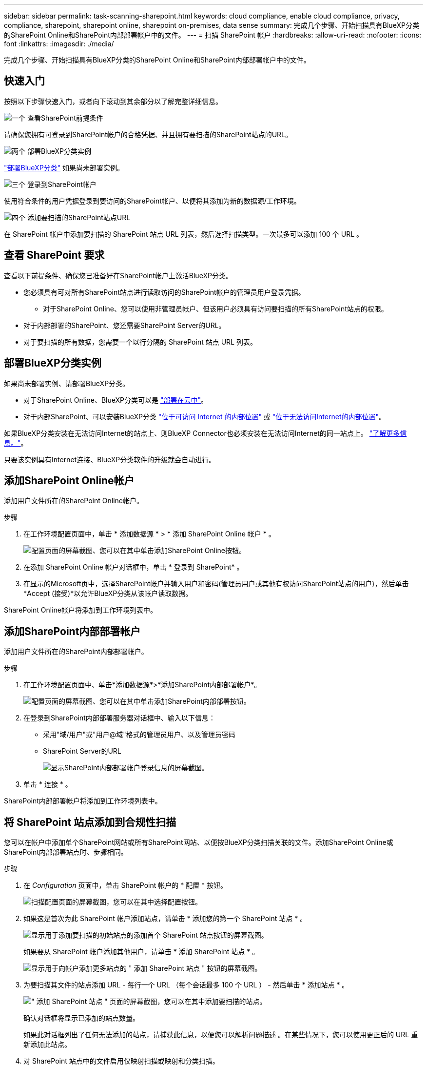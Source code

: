---
sidebar: sidebar 
permalink: task-scanning-sharepoint.html 
keywords: cloud compliance, enable cloud compliance, privacy, compliance, sharepoint, sharepoint online, sharepoint on-premises, data sense 
summary: 完成几个步骤、开始扫描具有BlueXP分类的SharePoint Online和SharePoint内部部署帐户中的文件。 
---
= 扫描 SharePoint 帐户
:hardbreaks:
:allow-uri-read: 
:nofooter: 
:icons: font
:linkattrs: 
:imagesdir: ./media/


[role="lead"]
完成几个步骤、开始扫描具有BlueXP分类的SharePoint Online和SharePoint内部部署帐户中的文件。



== 快速入门

按照以下步骤快速入门，或者向下滚动到其余部分以了解完整详细信息。

.image:https://raw.githubusercontent.com/NetAppDocs/common/main/media/number-1.png["一个"] 查看SharePoint前提条件
[role="quick-margin-para"]
请确保您拥有可登录到SharePoint帐户的合格凭据、并且拥有要扫描的SharePoint站点的URL。

.image:https://raw.githubusercontent.com/NetAppDocs/common/main/media/number-2.png["两个"] 部署BlueXP分类实例
[role="quick-margin-para"]
link:task-deploy-cloud-compliance.html["部署BlueXP分类"^] 如果尚未部署实例。

.image:https://raw.githubusercontent.com/NetAppDocs/common/main/media/number-3.png["三个"] 登录到SharePoint帐户
[role="quick-margin-para"]
使用符合条件的用户凭据登录到要访问的SharePoint帐户、以便将其添加为新的数据源/工作环境。

.image:https://raw.githubusercontent.com/NetAppDocs/common/main/media/number-4.png["四个"] 添加要扫描的SharePoint站点URL
[role="quick-margin-para"]
在 SharePoint 帐户中添加要扫描的 SharePoint 站点 URL 列表，然后选择扫描类型。一次最多可以添加 100 个 URL 。



== 查看 SharePoint 要求

查看以下前提条件、确保您已准备好在SharePoint帐户上激活BlueXP分类。

* 您必须具有可对所有SharePoint站点进行读取访问的SharePoint帐户的管理员用户登录凭据。
+
** 对于SharePoint Online、您可以使用非管理员帐户、但该用户必须具有访问要扫描的所有SharePoint站点的权限。


* 对于内部部署的SharePoint、您还需要SharePoint Server的URL。
* 对于要扫描的所有数据，您需要一个以行分隔的 SharePoint 站点 URL 列表。




== 部署BlueXP分类实例

如果尚未部署实例、请部署BlueXP分类。

* 对于SharePoint Online、BlueXP分类可以是 link:task-deploy-cloud-compliance.html["部署在云中"^]。
* 对于内部SharePoint、可以安装BlueXP分类 link:task-deploy-compliance-onprem.html["位于可访问 Internet 的内部位置"^] 或 link:task-deploy-compliance-dark-site.html["位于无法访问Internet的内部位置"^]。


如果BlueXP分类安装在无法访问Internet的站点上、则BlueXP Connector也必须安装在无法访问Internet的同一站点上。 https://docs.netapp.com/us-en/cloud-manager-setup-admin/task-quick-start-private-mode.html["了解更多信息。"^]。

只要该实例具有Internet连接、BlueXP分类软件的升级就会自动进行。



== 添加SharePoint Online帐户

添加用户文件所在的SharePoint Online帐户。

.步骤
. 在工作环境配置页面中，单击 * 添加数据源 * > * 添加 SharePoint Online 帐户 * 。
+
image:screenshot_compliance_add_sharepoint_button.png["配置页面的屏幕截图、您可以在其中单击添加SharePoint Online按钮。"]

. 在添加 SharePoint Online 帐户对话框中，单击 * 登录到 SharePoint* 。
. 在显示的Microsoft页中，选择SharePoint帐户并输入用户和密码(管理员用户或其他有权访问SharePoint站点的用户)，然后单击*Accept (接受)*以允许BlueXP分类从该帐户读取数据。


SharePoint Online帐户将添加到工作环境列表中。



== 添加SharePoint内部部署帐户

添加用户文件所在的SharePoint内部部署帐户。

.步骤
. 在工作环境配置页面中、单击*添加数据源*>*添加SharePoint内部部署帐户*。
+
image:screenshot_compliance_add_sharepoint_onprem_button.png["配置页面的屏幕截图、您可以在其中单击添加SharePoint内部部署按钮。"]

. 在登录到SharePoint内部部署服务器对话框中、输入以下信息：
+
** 采用"域/用户"或"用户@域"格式的管理员用户、以及管理员密码
** SharePoint Server的URL
+
image:screenshot_compliance_sharepoint_onprem.png["显示SharePoint内部部署帐户登录信息的屏幕截图。"]



. 单击 * 连接 * 。


SharePoint内部部署帐户将添加到工作环境列表中。



== 将 SharePoint 站点添加到合规性扫描

您可以在帐户中添加单个SharePoint网站或所有SharePoint网站、以便按BlueXP分类扫描关联的文件。添加SharePoint Online或SharePoint内部部署站点时、步骤相同。

.步骤
. 在 _Configuration_ 页面中，单击 SharePoint 帐户的 * 配置 * 按钮。
+
image:screenshot_compliance_sharepoint_add_sites.png["扫描配置页面的屏幕截图，您可以在其中选择配置按钮。"]

. 如果这是首次为此 SharePoint 帐户添加站点，请单击 * 添加您的第一个 SharePoint 站点 * 。
+
image:screenshot_compliance_sharepoint_add_initial_sites.png["显示用于添加要扫描的初始站点的添加首个 SharePoint 站点按钮的屏幕截图。"]

+
如果要从 SharePoint 帐户添加其他用户，请单击 * 添加 SharePoint 站点 * 。

+
image:screenshot_compliance_sharepoint_add_more_sites.png["显示用于向帐户添加更多站点的 \" 添加 SharePoint 站点 \" 按钮的屏幕截图。"]

. 为要扫描其文件的站点添加 URL - 每行一个 URL （每个会话最多 100 个 URL ） - 然后单击 * 添加站点 * 。
+
image:screenshot_compliance_sharepoint_add_site.png["\" 添加 SharePoint 站点 \" 页面的屏幕截图，您可以在其中添加要扫描的站点。"]

+
确认对话框将显示已添加的站点数量。

+
如果此对话框列出了任何无法添加的站点，请捕获此信息，以便您可以解析问题描述 。在某些情况下，您可以使用更正后的 URL 重新添加此站点。

. 对 SharePoint 站点中的文件启用仅映射扫描或映射和分类扫描。
+
[cols="45,45"]
|===
| 收件人： | 执行以下操作： 


| 对文件启用仅映射扫描 | 单击 * 映射 * 


| 对文件启用完全扫描 | 单击 * 映射和分类 * 


| 禁用文件扫描 | 单击 * 关闭 * 
|===


.结果
BlueXP分类开始扫描您添加的SharePoint网站中的文件、结果将显示在信息板和其他位置。



== 从合规性扫描中删除 SharePoint 站点

如果您将来删除某个 SharePoint 站点，或者决定不扫描 SharePoint 站点中的文件，则可以随时删除各个 SharePoint 站点，使其无法扫描其文件。只需从配置页面中单击 * 删除 SharePoint 站点 * 即可。

image:screenshot_compliance_sharepoint_remove_site.png["显示如何从扫描单个 SharePoint 站点的文件中删除此站点的屏幕截图。"]

请注意，您可以 link:task-managing-compliance.html#removing-a-onedrive-sharepoint-or-google-drive-account-from-bluexp-classification["从BlueXP分类中删除整个SharePoint帐户"] 如果您不想再扫描SharePoint帐户中的任何用户数据。
